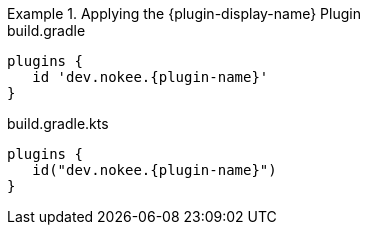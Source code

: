 //:plugin-display-name: C Application
//:plugin-name: c-application

.Applying the {plugin-display-name} Plugin
====
[.multi-language-sample]
=====
.build.gradle
[source,groovy,subs=attributes+]
----
plugins {
   id 'dev.nokee.{plugin-name}'
}
----
=====
[.multi-language-sample]
=====
.build.gradle.kts
[source,kotlin,subs=attributes+]
----
plugins {
   id("dev.nokee.{plugin-name}")
}
----
=====
====

